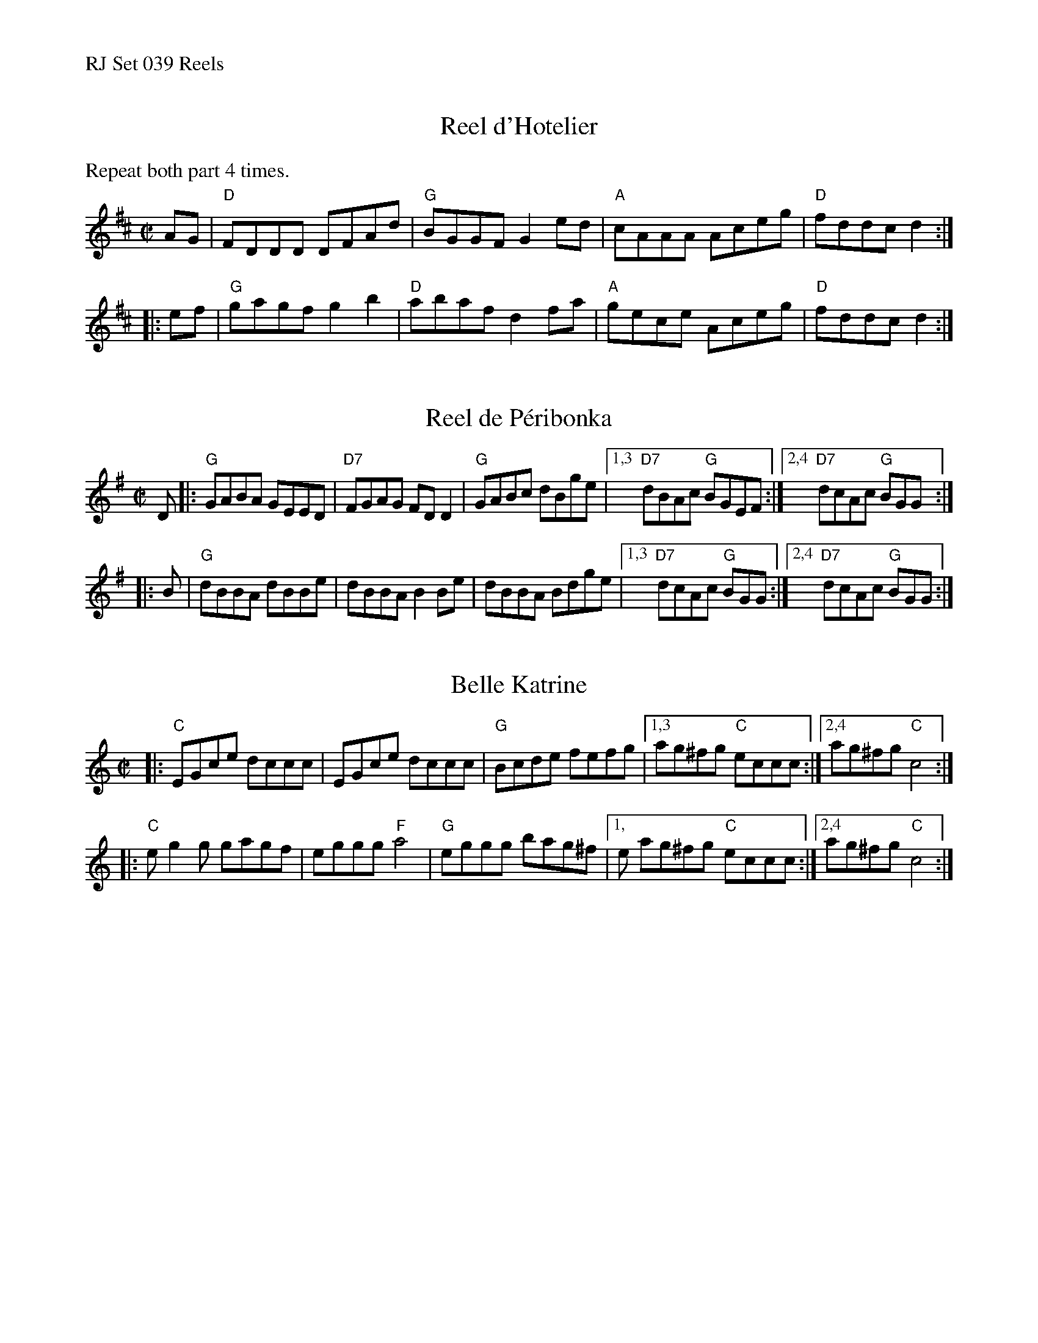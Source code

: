 %%text RJ Set 039 Reels


X: 1
T: Reel d'Hotelier
I: RJ R-114 D reel
M: C|
R: reel
K: D
%%text Repeat both part 4 times.
   AG | "D"FDDD DFAd | "G"BGGF G2ed | "A"cAAA Aceg | "D"fddc d2 :|
|: ef | "G"gagf g2b2 | "D"abaf d2fa | "A"gece Aceg | "D"fddc d2 :|


X: 2
T: Reel de P\'eribonka
I: RJ R-114 G reel
M: C|
R: reel
K: G
D |:\
"G"GABA GEED | "D7"FGAG FDD2 | "G"GABc dBge |\
[1,3 "D7"dBAc "G"BGEF :|[2,4 "D7"dcAc "G"BGG :|
|: B |\
"G"dBBA dBBe | dBBA B2Be | dBBA Bdge |\
[1,3 "D7"dcAc "G"BGG :|[2,4 "D7"dcAc "G"BGG :|


X: 3
T: Belle Katrine
I: RJ R-115 C reel
M: C|
R: reel
K: C
|: "C"EGce dccc | EGce  dccc | "G"Bcde fefg  |[1,3 ag^fg "C"eccc :|[2,4 ag^fg "C"c4 :|
|: "C"eg2g gagf | eggg "F"a4 | "G"eggg bag^f |[1,e ag^fg "C"eccc :|[2,4 ag^fg "C"c4 :|
% text 08/29/98

